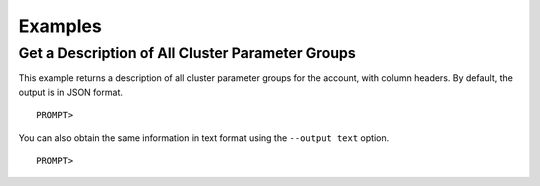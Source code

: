 Examples
========

Get a Description of All Cluster Parameter Groups
-------------------------------------------------

This example returns a description of all cluster parameter groups for
the account, with column headers. By default, the output is in JSON
format.

::

    PROMPT> 

                

You can also obtain the same information in text format using the
``--output text`` option.

::

    PROMPT> 
                        
                    

